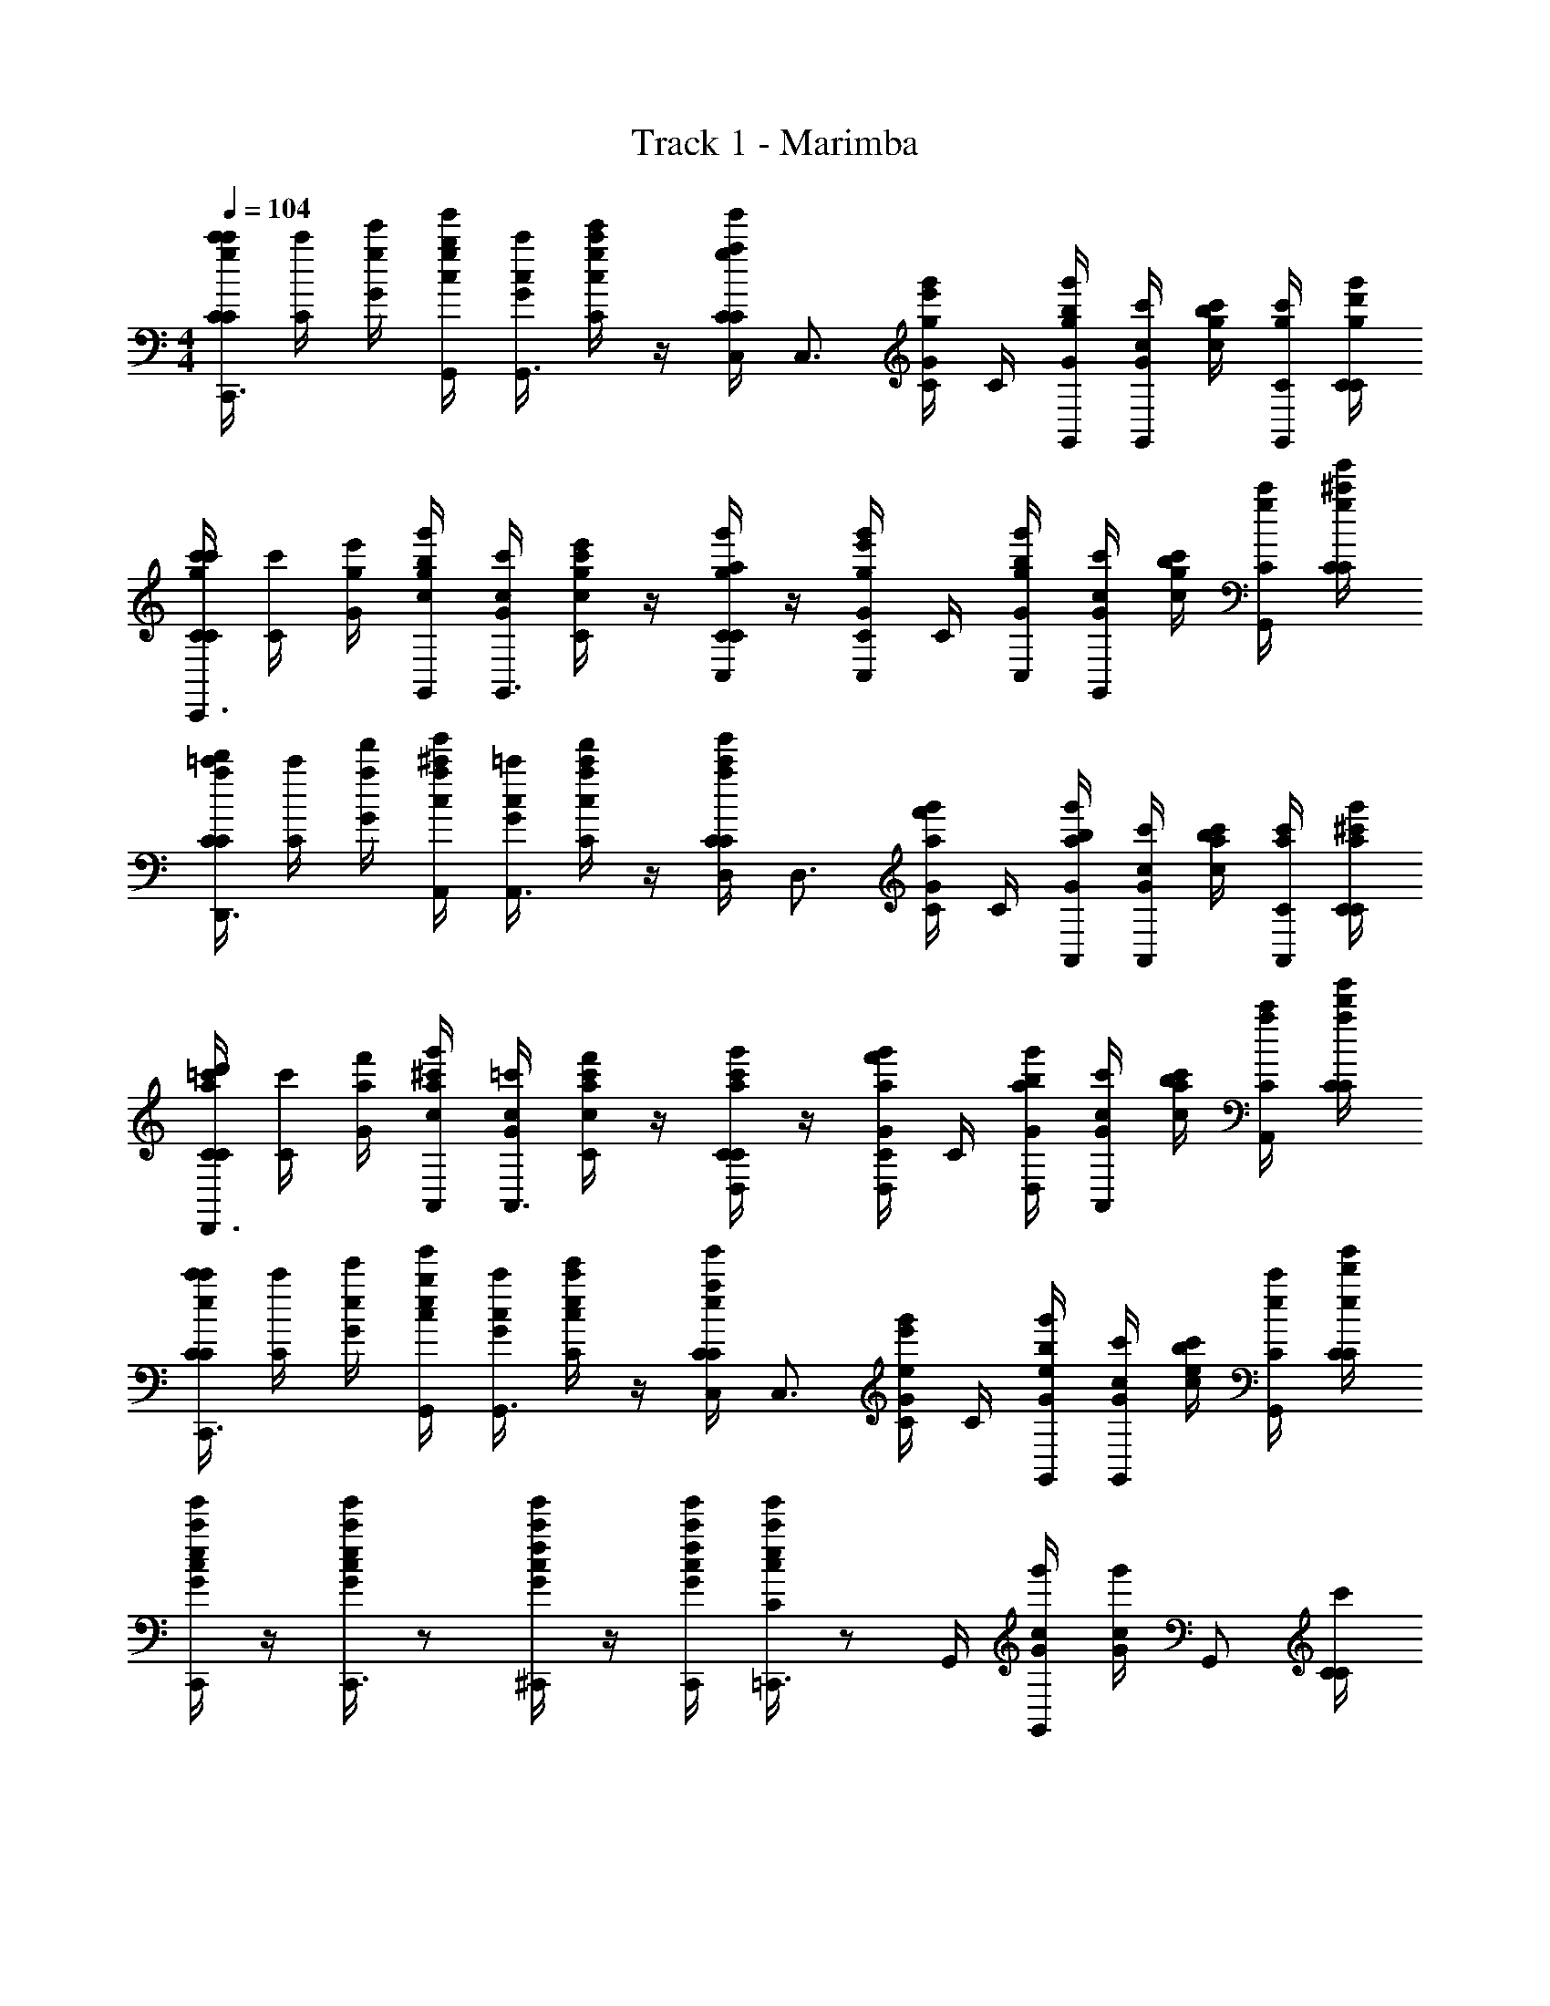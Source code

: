 X: 1
T: Track 1 - Marimba
Z: ABC Generated by Starbound Composer
L: 1/4
M: 4/4
Q: 1/4=104
K: C
[g/4c'/4C/4c'/4C/4C,,3/4] [C/4c'/4] [g/4e'/4G/4] [g/4b/4G,,/4c/4g'/4] [c/4c'/4G/4G,,3/4] [g/4e'/4c/4c'/4C/4] z/4 [g/4a/4C,/4C/4g'/4C/4] [z/4C,3/4] [g/4e'/4C/4g'/4G/4] C/4 [g/4b/4G,,/4g'/4G/4] [c/4c'/4G/4G,,/] [g/4b/4c/4c'/4] [g/4c'/4C/4G,,/] [g/4d'/4C/4g'/4C/4] 
[g/4c'/4C/4c'/4C/4C,,3/4] [C/4c'/4] [g/4e'/4G/4] [g/4b/4G,,/4c/4g'/4] [c/4c'/4G/4G,,3/4] [g/4e'/4c/4c'/4C/4] z/4 [g/4a/4C/4g'/4C/4C,/] z/4 [g/4e'/4C/4g'/4G/4C,/] C/4 [g/4b/4C,/4g'/4G/4] [c/4c'/4G/4G,,/] [g/4b/4c/4c'/4] [g/4c'/4C/4G,,/] [g/4^c'/4C/4g'/4C/4] 
[a/4d'/4C/4=c'/4C/4D,,3/4] [C/4c'/4] [a/4f'/4G/4] [a/4^c'/4A,,/4c/4g'/4] [c/4=c'/4G/4A,,3/4] [a/4f'/4c/4c'/4C/4] z/4 [a/4c'/4D,/4C/4g'/4C/4] [z/4D,3/4] [a/4f'/4C/4g'/4G/4] C/4 [a/4b/4A,,/4g'/4G/4] [c/4c'/4G/4A,,/] [a/4b/4c/4c'/4] [a/4c'/4C/4A,,/] [a/4^c'/4C/4g'/4C/4] 
[a/4d'/4C/4=c'/4C/4D,,3/4] [C/4c'/4] [a/4f'/4G/4] [a/4^c'/4A,,/4c/4g'/4] [c/4=c'/4G/4A,,3/4] [a/4f'/4c/4c'/4C/4] z/4 [a/4c'/4C/4g'/4C/4D,/] z/4 [a/4f'/4C/4g'/4G/4D,/] C/4 [a/4b/4D,/4g'/4G/4] [c/4c'/4G/4A,,/] [a/4b/4c/4c'/4] [a/4c'/4C/4A,,/] [a/4d'/4C/4g'/4C/4] 
[e/4c'/4C/4c'/4C/4C,,3/4] [C/4c'/4] [e/4e'/4G/4] [e/4b/4G,,/4c/4g'/4] [c/4c'/4G/4G,,3/4] [e/4e'/4c/4c'/4C/4] z/4 [e/4a/4C,/4C/4g'/4C/4] [z/4C,3/4] [e/4e'/4C/4g'/4G/4] C/4 [e/4b/4G,,/4g'/4G/4] [c/4c'/4G/4G,,/] [e/4b/4c/4c'/4] [e/4c'/4C/4G,,/] [e/4d'/4C/4g'/4C/4] 
[e/4c'/4c/4g'/4G/4C,,/] z/4 [e/4c'/4c/4g'/4G/4C,,3/4] z/ [f/4c'/4c/4g'/4G/4^C,,/] z/4 [f/4c'/4C,,/4c/4g'/4G/4] [e/4c'/4c/4g'/4C/4=C,,3/4] z/ G,,/4 [c/4g'/4G/4G,,/] [c/4g'/4G/4] [z/4G,,/] [C/4c'/4C/4] 
[g/4c'/4C/4c'/4C/4C,,3/4] [C/4c'/4] [g/4e'/4G/4] [g/4b/4G,,/4c/4g'/4] [c/4c'/4G/4G,,3/4] [g/4e'/4c/4c'/4C/4] z/4 [g/4a/4C,/4C/4g'/4C/4] [z/4C,3/4] [g/4e'/4C/4g'/4G/4] C/4 [g/4b/4G,,/4g'/4G/4] [c/4c'/4G/4G,,/] [g/4b/4c/4c'/4] [g/4c'/4C/4G,,/] [g/4d'/4C/4g'/4C/4] 
[g/4c'/4C/4c'/4C/4C,,3/4] [C/4c'/4] [g/4e'/4G/4] [g/4b/4G,,/4c/4g'/4] [c/4c'/4G/4G,,3/4] [g/4e'/4c/4c'/4C/4] z/4 [g/4a/4C/4g'/4C/4C,/] z/4 [g/4e'/4C/4g'/4G/4C,/] C/4 [g/4b/4C,/4g'/4G/4] [c/4c'/4G/4G,,/] [g/4b/4c/4c'/4] [g/4c'/4C/4G,,/] [g/4^c'/4C/4g'/4C/4] 
[a/4d'/4C/4=c'/4C/4D,,3/4] [C/4c'/4] [a/4f'/4G/4] [a/4^c'/4A,,/4c/4g'/4] [c/4=c'/4G/4A,,3/4] [a/4f'/4c/4c'/4C/4] z/4 [a/4c'/4D,/4C/4g'/4C/4] [z/4D,3/4] [a/4f'/4C/4g'/4G/4] C/4 [a/4b/4A,,/4g'/4G/4] [c/4c'/4G/4A,,/] [a/4b/4c/4c'/4] [a/4c'/4C/4A,,/] [a/4^c'/4C/4g'/4C/4] 
[a/4d'/4C/4=c'/4C/4D,,3/4] [C/4c'/4] [a/4f'/4G/4] [a/4^c'/4A,,/4c/4g'/4] [c/4=c'/4G/4A,,3/4] [a/4f'/4c/4c'/4C/4] z/4 [a/4c'/4C/4g'/4C/4D,/] z/4 [a/4f'/4C/4g'/4G/4D,/] C/4 [a/4b/4D,/4g'/4G/4] [c/4c'/4G/4A,,/] [a/4b/4c/4c'/4] [a/4c'/4C/4A,,/] [a/4d'/4C/4g'/4C/4] 
[e/4c'/4C/4c'/4C/4C,,3/4] [C/4c'/4] [e/4e'/4G/4] [e/4b/4G,,/4c/4g'/4] [c/4c'/4G/4G,,3/4] [e/4e'/4c/4c'/4C/4] z/4 [e/4a/4C,/4C/4g'/4C/4] [z/4C,3/4] [e/4e'/4C/4g'/4G/4] C/4 [e/4b/4G,,/4g'/4G/4] [c/4c'/4G/4G,,/] [e/4b/4c/4c'/4] [e/4c'/4C/4G,,/] [e/4d'/4C/4g'/4C/4] 
[e/4c'/4c/4g'/4G/4C,,/] z/4 [e/4c'/4c/4g'/4G/4C,,3/4] z/ [f/4c'/4c/4g'/4G/4^C,,/] z/4 [f/4c'/4C,,/4c/4g'/4G/4] [e/4c'/4c/4g'/4C/4=C,,3/4] z/ G,,/4 [c/4g'/4G/4G,,/] [c/4g'/4G/4] [z/4G,,/] [C/4c'/4C/4] 
[g/4c'/4C/4c'/4C/4C,,3/4] [C/4c'/4] [g/4e'/4G/4] [g/4b/4G,,/4c/4g'/4] [c/4c'/4G/4G,,3/4] [g/4e'/4c/4c'/4C/4] z/4 [g/4a/4C,/4C/4g'/4C/4] [z/4C,3/4] [g/4e'/4C/4g'/4G/4] C/4 [g/4b/4G,,/4g'/4G/4] [c/4c'/4G/4G,,/] [g/4b/4c/4c'/4] [g/4c'/4C/4G,,/] [g/4d'/4C/4g'/4C/4] 
[g/4c'/4C/4c'/4C/4C,,3/4] [C/4c'/4] [g/4e'/4G/4] [g/4b/4G,,/4c/4g'/4] [c/4c'/4G/4G,,3/4] [g/4e'/4c/4c'/4C/4] z/4 [g/4a/4C/4g'/4C/4C,/] z/4 [g/4e'/4C/4g'/4G/4C,/] C/4 [g/4b/4C,/4g'/4G/4] [c/4c'/4G/4G,,/] [g/4b/4c/4c'/4] [g/4c'/4C/4G,,/] [g/4^c'/4C/4g'/4C/4] 
[D,,/4C/4C/4^F/4e/4A/4] [D,,/4C/4F/4e/4A/4] G/4 [D,,/4c/4F/4e/4A/4] [c/4G/4] [D,,/4c/4C/4F/4c/4A/4] [E,,/4F/4e/4A/4] [F,,/4C/4C/4] [B/4g/4d/4G,,/] [C/4G/4] C/4 G/4 [c/4G/4G,,/gG] c/4 C/4 [C/4C/4] 
[=c'/4C/4C/4G/4c/4C,,3/4] C/4 [e'/4G/4] [b/4C,,/4c/4E/4G/4] [c/4G/4E,,3/4] [e'/4c/4C/4] [C/4E/4] [a/4E,,/4C/4C/4] [z/4F,,3/4] [e'/4C/4G/4=F/4A/4] C/4 [b/4F,,/4G/4G/B/] [c/4G/4^F,,/] [b/4c/4^F/4_B/4] [c'/4C/4=F/4A/4G,,/] [^c'/4C/4C/4] 
[=c'/4C/4C/4E9/28G9/28C,,3/4] [z/12C/4] [z/6c31/96e31/96] [z/6e'/4G/4] [z/12e/3g/3] [b/4C,,/4c/4] [c/4G/4f/4a/4E,,3/4] [e'/4c/4C/4] [d/4f/4] [a/4E,,/4C/4C/4e/4g/4] [z/4=F,,3/4] [e'/4C/4G/4c/4e/4] C/4 [b/4F,,/4G/4A/4c/4] [c/4G/4=B/4d/4^F,,/] [b/4c/4G3/4B3/4] [c'/4C/4G,,/] [^c'/4C/4C/4] 
[=c'/4C/4C/4G/4c/4C,,3/4] C/4 [e'/4G/4] [b/4C,,/4c/4E/4G/4] [c/4G/4E,,3/4] [e'/4c/4C/4] [C/4E/4] [a/4E,,/4C/4C/4] [z/4=F,,3/4] [e'/4C/4G/4F/4A/4] C/4 [b/4F,,/4G/4G/B/] [c/4G/4^F,,/] [b/4c/4^F/4_B/4] [c'/4C/4=F/4A/4G,,/] [^c'/4C/4C/4] 
[=c'/4C/4C/4E9/28G9/28C,,3/4] [z/12C/4] [z/6c31/96e31/96] [z/6e'/4G/4] [z/12e/3g/3] [b/4C,,/4c/4] [c/4G/4f/4a/4E,,3/4] [e'/4c/4C/4] [d/4f/4] [a/4E,,/4C/4C/4e/4g/4] [z/4=F,,3/4] [e'/4C/4G/4c/4e/4] C/4 [b/4F,,/4G/4A/4c/4] [c/4G/4=B/4d/4^F,,/] [b/4c/4G3/4B3/4] [c'/4C/4G,,/] [^c'/4C/4C/4] 
[C/4C/4C,,3/4] C/4 [G/4e/4g/4] [C,,/4c/4^d/4^f/4] [c/4G/4=d/4=f/4E,,3/4] [c/4C/4B/4^d/4] z/4 [E,,/4C/4C/4c/4e/4] [z/4=F,,3/4] [C/4G/4E/4G/4] [C/4F/4A/4] [F,,/4G/4G/4c/4] [c/4G/4A,,/] [c/4C/4A/4] [C/4E/4c/4C,/] [C/4C/4F/4=d/4] 
[C/4C/4C,,3/4] C/4 [G/4e/4g/4] [C,,/4c/4^d/4^f/4] [c/4G/4=d/4=f/4E,,3/4] [c/4C/4B/4^d/4] z/4 [E,,/4C/4C/4c/4e/4] [z/4F,,3/4] [C/4G/4f/4=c'/4] C/4 [F,,/4G/4f/4c'/4] [c/4G/4A,,/fc'] c/4 [C/4C,/] [C/4C/4] 
[C/4C/4C,,3/4] C/4 [G/4e/4g/4] [C,,/4c/4d/4^f/4] [c/4G/4=d/4=f/4E,,3/4] [c/4C/4B/4^d/4] z/4 [E,,/4C/4C/4c/4e/4] [z/4F,,3/4] [C/4G/4E/4G/4] [C/4F/4A/4] [F,,/4G/4G/4c/4] [c/4G/4A,,/] [c/4C/4A/4] [C/4E/4c/4C,/] [C/4C/4F/4=d/4] 
[C/4C/4^G,,3/4] C/4 [G/4^G/4^d/4] [G,,/4c/4] [c/4=G/4_B,,3/4] [c/4C/4F/4=d/4] z/4 [B,,/4C/4C/4] [C,/4Ec] [A,,/4C/4G/4] [B,,/4C/4] [=B,,/4G/4] [c/4G/4C,] c/4 C/4 [C/4C/4] 
[C/4C/4C,,3/4] C/4 [G/4e/4g/4] [C,,/4c/4^d/4^f/4] [c/4G/4=d/4=f/4E,,3/4] [c/4C/4B/4^d/4] z/4 [E,,/4C/4C/4c/4e/4] [z/4F,,3/4] [C/4G/4E/4G/4] [C/4F/4A/4] [F,,/4G/4G/4c/4] [c/4G/4A,,/] [c/4C/4A/4] [C/4E/4c/4C,/] [C/4C/4F/4=d/4] 
[C/4C/4C,,3/4] C/4 [G/4e/4g/4] [C,,/4c/4^d/4^f/4] [c/4G/4=d/4=f/4E,,3/4] [c/4C/4B/4^d/4] z/4 [E,,/4C/4C/4c/4e/4] [z/4F,,3/4] [C/4G/4f/4c'/4] C/4 [F,,/4G/4f/4c'/4] [c/4G/4A,,/fc'] c/4 [C/4C,/] [C/4C/4] 
[C/4C/4C,,3/4] C/4 [G/4e/4g/4] [C,,/4c/4d/4^f/4] [c/4G/4=d/4=f/4E,,3/4] [c/4C/4B/4^d/4] z/4 [E,,/4C/4C/4c/4e/4] [z/4F,,3/4] [C/4G/4E/4G/4] [C/4F/4A/4] [F,,/4G/4G/4c/4] [c/4G/4A,,/] [c/4C/4A/4] [C/4E/4c/4C,/] [C/4C/4F/4=d/4] 
[C/4C/4G,,3/4] C/4 [G/4^G/4^d/4] [G,,/4c/4] [c/4=G/4_B,,3/4] [c/4C/4F/4=d/4] z/4 [B,,/4C/4C/4] [C,/4Ec] [A,,/4C/4G/4] [B,,/4C/4] [=B,,/4G/4] [c/4G/4C,] c/4 C/4 [C/4C/4] 
[C/4^g/4C/4^G/4c/4^G,,,3/4] [C/4G/4c/4] [c'/4=G/4] [c/4^d/4^G/4c/4^D,,3/4] [c/4=G/4] [c/4g/4C/4^G/4c/4] [_B/4=d/4G,,/] [C/4=g/4C/4] [=G/4e/4=G,,3/4] [C/4c'/4G/4E/4c/4] C/4 [e/4G/4E/4A/4C,,3/4] [c/4g/4G/4CG] c/4 [c'/4C/4=G,,,/] [C/4C/4] 
[C/4^g/4C/4^G/4c/4^G,,,3/4] [C/4G/4c/4] [c'/4=G/4] [c/4^d/4^G/4c/4D,,3/4] [c/4=G/4] [c/4g/4C/4^G/4c/4] [B/4=d/4^G,,/] [C/4=g/4C/4=G2e2] [z/4=G,,3/4] [C/4c'/4G/4] C/4 [e/4G/4C,,3/4] [c/4g/4G/4] c/4 [c'/4C/4=G,,,/] [C/4C/4] 
[C/4^g/4C/4^G/4c/4^G,,,3/4] [C/4G/4c/4] [c'/4=G/4] [c/4^d/4^G/4c/4D,,3/4] [c/4=G/4] [c/4g/4C/4^G/4c/4] [B/4=d/4^G,,/] [C/4=g/4C/4] [=G/4e/4=G,,3/4] [C/4c'/4G/4E/4c/4] C/4 [e/4G/4E/4A/4C,,3/4] [c/4g/4G/4CG] c/4 [c'/4C/4=G,,,/] [C/4C/4] 
[=D,,/4C/4C/4^F/4e/4A/4] [D,,/4C/4F/4e/4A/4] G/4 [D,,/4c/4F/4e/4A/4] [c/4G/4] [D,,/4c/4C/4F/4c/4A/4] [E,,/4F/4e/4A/4] [F,,/4C/4C/4] [=B/4g/4d/4G,,/] [C/4G/4] C/4 G/4 [c/4G/4G,,/gG] c/4 C/4 [C/4C/4] 
[c'/4C/4C/4G/4c/4C,,3/4] C/4 [e'/4G/4] [b/4C,,/4c/4E/4G/4] [c/4G/4E,,3/4] [e'/4c/4C/4] [C/4E/4] [a/4E,,/4C/4C/4] [z/4F,,3/4] [e'/4C/4G/4=F/4A/4] C/4 [b/4F,,/4G/4G/B/] [c/4G/4^F,,/] [b/4c/4^F/4_B/4] [c'/4C/4=F/4A/4G,,/] [^c'/4C/4C/4] 
[=c'/4C/4C/4E9/28G9/28C,,3/4] [z/12C/4] [z/6c31/96e31/96] [z/6e'/4G/4] [z/12e/3g/3] [b/4C,,/4c/4] [c/4G/4f/4a/4E,,3/4] [e'/4c/4C/4] [d/4f/4] [a/4E,,/4C/4C/4e/4g/4] [z/4=F,,3/4] [e'/4C/4G/4c/4e/4] C/4 [b/4F,,/4G/4A/4c/4] [c/4G/4=B/4d/4^F,,/] [b/4c/4G3/4B3/4] [c'/4C/4G,,/] [^c'/4C/4C/4] 
[=c'/4C/4C/4G/4c/4C,,3/4] C/4 [e'/4G/4] [b/4C,,/4c/4E/4G/4] [c/4G/4E,,3/4] [e'/4c/4C/4] [C/4E/4] [a/4E,,/4C/4C/4] [z/4=F,,3/4] [e'/4C/4G/4F/4A/4] C/4 [b/4F,,/4G/4G/B/] [c/4G/4^F,,/] [b/4c/4^F/4_B/4] [c'/4C/4=F/4A/4G,,/] [^c'/4C/4C/4] 
[=c'/4C/4C/4E9/28G9/28C,,3/4] [z/12C/4] [z/6c31/96e31/96] [z/6e'/4G/4] [z/12e/3g/3] [b/4C,,/4c/4] [c/4G/4f/4a/4E,,3/4] [e'/4c/4C/4] [d/4f/4] [a/4E,,/4C/4C/4e/4g/4] [z/4=F,,3/4] [e'/4C/4G/4c/4e/4] C/4 [b/4F,,/4G/4A/4c/4] [c/4G/4=B/4d/4^F,,/] [b/4c/4G3/4B3/4] [c'/4C/4G,,/] [^c'/4C/4C/4] 
[C/4C/4c/4e/4C,,3/4] [C/4G/4c/4] G/4 [F,,/4c/4E/4G/4] [c/4G/4G,,/] [c/4C/4] [E/4^G/4C,/] [C/4C/4] [F/4A/4=F,,3/4] [C/4=G/4c/4f/4] C/4 [F,,/4G/4c/4f/4] [C,/4c/4G/4F/4A/4] [C,/4c/4] [C/4F,,/] [C/4C/4] 
[C/4C/4G9/28B9/28D,,3/4] [z/12C/4] [z/6f31/96a31/96] [z/6G/4] [z/12f/3a/3] [F,,/4c/4] [c/4G/4f9/28a9/28G,,/] [z/12c/4C/4] [z/6e31/96g31/96] [z/6B,,/] [z/12d/3f/3] [C/4C/4] [c/4e/4G,,3/4] [C/4G/4A/4c/4] C/4 [G,,/4G/4F/4A/4] [C,/4c/4G/4EG] [C,/4c/4] [C/4G,,/] [C/4C/4] 
[C/4C/4c/4e/4C,,3/4] [C/4G/4c/4] G/4 [^F,,/4c/4E/4G/4] [c/4G/4G,,/] [c/4C/4] [E/4^G/4C,/] [C/4C/4] [F/4A/4=F,,3/4] [C/4=G/4c/4f/4] C/4 [F,,/4G/4c/4f/4] [C,/4c/4G/4F/4A/4] [C,/4c/4] [C/4F,,/] [C/4C/4] 
[C/4C/4G/4B/4G,,3/4] [C/4d/4f/4] G/4 [G,,/4c/4d/4f/4] [c/4G/4G,,9/28d9/28f9/28] [z/12c/4C/4] [A,,31/96c31/96e31/96] z/96 [z/12B,,/3B/3d/3] [C/4C/4] [G/4C,/c] [C/4G/4E/4] [C/4G,,/] [G/4E/4] [c/4G/4C,,C] c/4 C/4 [C/4C/4] 
[C/4C/4c/4e/4C,,3/4] [C/4G/4c/4] G/4 [^F,,/4c/4E/4G/4] [c/4G/4G,,/] [c/4C/4] [E/4^G/4C,/] [C/4C/4] [F/4A/4=F,,3/4] [C/4=G/4c/4f/4] C/4 [F,,/4G/4c/4f/4] [C,/4c/4G/4F/4A/4] [C,/4c/4] [C/4F,,/] [C/4C/4] 
[C/4C/4G9/28B9/28D,,3/4] [z/12C/4] [z/6f31/96a31/96] [z/6G/4] [z/12f/3a/3] [F,,/4c/4] [c/4G/4f9/28a9/28G,,/] [z/12c/4C/4] [z/6e31/96g31/96] [z/6B,,/] [z/12d/3f/3] [C/4C/4] [c/4e/4G,,3/4] [C/4G/4A/4c/4] C/4 [G,,/4G/4F/4A/4] [C,/4c/4G/4EG] [C,/4c/4] [C/4G,,/] [C/4C/4] 
[C/4C/4c/4e/4C,,3/4] [C/4G/4c/4] G/4 [^F,,/4c/4E/4G/4] [c/4G/4G,,/] [c/4C/4] [E/4^G/4C,/] [C/4C/4] [F/4A/4=F,,3/4] [C/4=G/4c/4f/4] C/4 [F,,/4G/4c/4f/4] [C,/4c/4G/4F/4A/4] [C,/4c/4] [C/4F,,/] [C/4C/4] 
[C/4C/4G/4B/4G,,3/4] [C/4d/4f/4] G/4 [G,,/4c/4d/4f/4] [c/4G/4G,,9/28d9/28f9/28] [z/12c/4C/4] [A,,31/96c31/96e31/96] z/96 [z/12B,,/3B/3d/3] [C/4C/4] [G/4C,/c] [C/4G/4E/4] [C/4G,,/] [G/4E/4] [c/4G/4C,,C] c/4 C/4 [C/4C/4] 
[C/4^g/4C/4^G/4c/4^G,,,3/4] [C/4G/4c/4] [=c'/4=G/4] [c/4^d/4^G/4c/4^D,,3/4] [c/4=G/4] [c/4g/4C/4^G/4c/4] [_B/4=d/4^G,,/] [C/4=g/4C/4] [=G/4e/4=G,,3/4] [C/4c'/4G/4E/4c/4] C/4 [e/4G/4E/4A/4C,,3/4] [c/4g/4G/4CG] c/4 [c'/4C/4=G,,,/] [C/4C/4] 
[C/4^g/4C/4^G/4c/4^G,,,3/4] [C/4G/4c/4] [c'/4=G/4] [c/4^d/4^G/4c/4D,,3/4] [c/4=G/4] [c/4g/4C/4^G/4c/4] [B/4=d/4^G,,/] [C/4=g/4C/4=G2e2] [z/4=G,,3/4] [C/4c'/4G/4] C/4 [e/4G/4C,,3/4] [c/4g/4G/4] c/4 [c'/4C/4=G,,,/] [C/4C/4] 
[C/4^g/4C/4^G/4c/4^G,,,3/4] [C/4G/4c/4] [c'/4=G/4] [c/4^d/4^G/4c/4D,,3/4] [c/4=G/4] [c/4g/4C/4^G/4c/4] [B/4=d/4^G,,/] [C/4=g/4C/4] [=G/4e/4=G,,3/4] [C/4c'/4G/4E/4c/4] C/4 [e/4G/4E/4A/4C,,3/4] [c/4g/4G/4CG] c/4 [c'/4C/4=G,,,/] [C/4C/4] 
[=D,,/4C/4C/4^F/4e/4A/4] [D,,/4C/4F/4e/4A/4] G/4 [D,,/4c/4F/4e/4A/4] [c/4G/4] [D,,/4c/4C/4F/4c/4A/4] [E,,/4F/4e/4A/4] [F,,/4C/4C/4] [=B/4g/4d/4G,,/] [C/4G/4] C/4 G/4 [c/4G/4G,,/gG] c/4 C/4 [C/4C/4] 
[C/4C/4c/4e/4C,,3/4] [C/4G/4c/4] G/4 [^F,,/4c/4E/4G/4] [c/4G/4G,,/] [c/4C/4] [E/4^G/4C,/] [C/4C/4] [=F/4A/4=F,,3/4] [C/4=G/4c/4f/4] C/4 [F,,/4G/4c/4f/4] [C,/4c/4G/4F/4A/4] [C,/4c/4] [C/4F,,/] [C/4C/4] 
[C/4C/4G9/28B9/28D,,3/4] [z/12C/4] [z/6f31/96a31/96] [z/6G/4] [z/12f/3a/3] [F,,/4c/4] [c/4G/4f9/28a9/28G,,/] [z/12c/4C/4] [z/6e31/96g31/96] [z/6B,,/] [z/12d/3f/3] [C/4C/4] [c/4e/4G,,3/4] [C/4G/4A/4c/4] C/4 [G,,/4G/4F/4A/4] [C,/4c/4G/4EG] [C,/4c/4] [C/4G,,/] [C/4C/4] 
[C/4C/4c/4e/4C,,3/4] [C/4G/4c/4] G/4 [^F,,/4c/4E/4G/4] [c/4G/4G,,/] [c/4C/4] [E/4^G/4C,/] [C/4C/4] [F/4A/4=F,,3/4] [C/4=G/4c/4f/4] C/4 [F,,/4G/4c/4f/4] [C,/4c/4G/4F/4A/4] [C,/4c/4] [C/4F,,/] [C/4C/4] 
[C/4C/4G/4B/4G,,3/4] [C/4d/4f/4] G/4 [G,,/4c/4d/4f/4] [c/4G/4G,,9/28d9/28f9/28] [z/12c/4C/4] [A,,31/96c31/96e31/96] z/96 [z/12B,,/3B/3d/3] [C/4C/4] [G/4C,/c] [C/4G/4E/4] [C/4G,,/] [G/4E/4] [c/4G/4C,,C] c/4 C/4 [C/4C/4] 
[c'/4C/4C/4G/4c/4C,,3/4] C/4 [e'/4G/4] [b/4C,,/4c/4E/4G/4] [c/4G/4E,,3/4] [e'/4c/4C/4] [C/4E/4] [a/4E,,/4C/4C/4] [z/4F,,3/4] [e'/4C/4G/4F/4A/4] C/4 [b/4F,,/4G/4G/B/] [c/4G/4^F,,/] [b/4c/4^F/4_B/4] [c'/4C/4=F/4A/4G,,/] [^c'/4C/4C/4] 
[=c'/4C/4C/4E9/28G9/28C,,3/4] [z/12C/4] [z/6c31/96e31/96] [z/6e'/4G/4] [z/12e/3g/3] [b/4C,,/4c/4] [c/4G/4f/4a/4E,,3/4] [e'/4c/4C/4] [d/4f/4] [a/4E,,/4C/4C/4e/4g/4] [z/4=F,,3/4] [e'/4C/4G/4c/4e/4] C/4 [b/4F,,/4G/4A/4c/4] [c/4G/4=B/4d/4^F,,/] [b/4c/4G3/4B3/4] [c'/4C/4G,,/] [^c'/4C/4C/4] 
[=c'/4C/4C/4G/4c/4C,,3/4] C/4 [e'/4G/4] [b/4C,,/4c/4E/4G/4] [c/4G/4E,,3/4] [e'/4c/4C/4] [C/4E/4] [a/4E,,/4C/4C/4] [z/4=F,,3/4] [e'/4C/4G/4F/4A/4] C/4 [b/4F,,/4G/4G/B/] [c/4G/4^F,,/] [b/4c/4^F/4_B/4] [c'/4C/4=F/4A/4G,,/] [^c'/4C/4C/4] 
[=c'/4C/4C/4E9/28G9/28C,,3/4] [z/12C/4] [z/6c31/96e31/96] [z/6e'/4G/4] [z/12e/3g/3] [b/4C,,/4c/4] [c/4G/4f/4a/4E,,3/4] [e'/4c/4C/4] [d/4f/4] [a/4E,,/4C/4C/4e/4g/4] [z/4=F,,3/4] [e'/4C/4G/4c/4e/4] C/4 [b/4F,,/4G/4A/4c/4] [c/4G/4=B/4d/4^F,,/] [b/4c/4G3/4B3/4] [c'/4C/4G,,/] [^c'/4C/4C/4] 
[C/4C/4C,,3/4] C/4 [G/4e/4g/4] [C,,/4c/4^d/4^f/4] [c/4G/4=d/4=f/4E,,3/4] [c/4C/4B/4^d/4] z/4 [E,,/4C/4C/4c/4e/4] [z/4=F,,3/4] [C/4G/4E/4G/4] [C/4F/4A/4] [F,,/4G/4G/4c/4] [c/4G/4A,,/] [c/4C/4A/4] [C/4E/4c/4C,/] [C/4C/4F/4=d/4] 
[C/4C/4C,,3/4] C/4 [G/4e/4g/4] [C,,/4c/4^d/4^f/4] [c/4G/4=d/4=f/4E,,3/4] [c/4C/4B/4^d/4] z/4 [E,,/4C/4C/4c/4e/4] [z/4F,,3/4] [C/4G/4f/4=c'/4] C/4 [F,,/4G/4f/4c'/4] [c/4G/4A,,/fc'] c/4 [C/4C,/] [C/4C/4] 
[C/4C/4C,,3/4] C/4 [G/4e/4g/4] [C,,/4c/4d/4^f/4] [c/4G/4=d/4=f/4E,,3/4] [c/4C/4B/4^d/4] z/4 [E,,/4C/4C/4c/4e/4] [z/4F,,3/4] [C/4G/4E/4G/4] [C/4F/4A/4] [F,,/4G/4G/4c/4] [c/4G/4A,,/] [c/4C/4A/4] [C/4E/4c/4C,/] [C/4C/4F/4=d/4] 
[C/4C/4^G,,3/4] C/4 [G/4^G/4^d/4] [G,,/4c/4] [c/4=G/4_B,,3/4] [c/4C/4F/4=d/4] z/4 [B,,/4C/4C/4] [C,/4Ec] [A,,/4C/4G/4] [B,,/4C/4] [=B,,/4G/4] [c/4G/4C,] c/4 C/4 [C/4C/4] 
[C/4C/4C,,3/4] C/4 [G/4e/4g/4] [C,,/4c/4^d/4^f/4] [c/4G/4=d/4=f/4E,,3/4] [c/4C/4B/4^d/4] z/4 [E,,/4C/4C/4c/4e/4] [z/4F,,3/4] [C/4G/4E/4G/4] [C/4F/4A/4] [F,,/4G/4G/4c/4] [c/4G/4A,,/] [c/4C/4A/4] [C/4E/4c/4C,/] [C/4C/4F/4=d/4] 
[C/4C/4C,,3/4] C/4 [G/4e/4g/4] [C,,/4c/4^d/4^f/4] [c/4G/4=d/4=f/4E,,3/4] [c/4C/4B/4^d/4] z/4 [E,,/4C/4C/4c/4e/4] [z/4F,,3/4] [C/4G/4f/4c'/4] C/4 [F,,/4G/4f/4c'/4] [c/4G/4A,,/fc'] c/4 [C/4C,/] [C/4C/4] 
[C/4C/4C,,3/4] C/4 [G/4e/4g/4] [C,,/4c/4d/4^f/4] [c/4G/4=d/4=f/4E,,3/4] [c/4C/4B/4^d/4] z/4 [E,,/4C/4C/4c/4e/4] [z/4F,,3/4] [C/4G/4E/4G/4] [C/4F/4A/4] [F,,/4G/4G/4c/4] [c/4G/4A,,/] [c/4C/4A/4] [C/4E/4c/4C,/] [C/4C/4F/4=d/4] 
[C/4C/4G,,3/4] C/4 [G/4^G/4^d/4] [G,,/4c/4] [c/4=G/4_B,,3/4] [c/4C/4F/4=d/4] z/4 [B,,/4C/4C/4] [C,/4Ec] [A,,/4C/4G/4] [B,,/4C/4] [=B,,/4G/4] [c/4G/4C,] c/4 C/4 [C/4C/4] 
[C/4^g/4C/4^G/4c/4^G,,,3/4] [C/4G/4c/4] [c'/4=G/4] [c/4^d/4^G/4c/4^D,,3/4] [c/4=G/4] [c/4g/4C/4^G/4c/4] [_B/4=d/4G,,/] [C/4=g/4C/4] [=G/4e/4=G,,3/4] [C/4c'/4G/4E/4c/4] C/4 [e/4G/4E/4A/4C,,3/4] [c/4g/4G/4CG] c/4 [c'/4C/4=G,,,/] [C/4C/4] 
[C/4^g/4C/4^G/4c/4^G,,,3/4] [C/4G/4c/4] [c'/4=G/4] [c/4^d/4^G/4c/4D,,3/4] [c/4=G/4] [c/4g/4C/4^G/4c/4] [B/4=d/4^G,,/] [C/4=g/4C/4=G2e2] [z/4=G,,3/4] [C/4c'/4G/4] C/4 [e/4G/4C,,3/4] [c/4g/4G/4] c/4 [c'/4C/4=G,,,/] [C/4C/4] 
[C/4^g/4C/4^G/4c/4^G,,,3/4] [C/4G/4c/4] [c'/4=G/4] [c/4^d/4^G/4c/4D,,3/4] [c/4=G/4] [c/4g/4C/4^G/4c/4] [B/4=d/4^G,,/] [C/4=g/4C/4] [=G/4e/4=G,,3/4] [C/4c'/4G/4E/4c/4] C/4 [e/4G/4E/4A/4C,,3/4] [c/4g/4G/4CG] c/4 [c'/4C/4=G,,,/] [C/4C/4] 
[=D,,/4C/4C/4^F/4e/4A/4] [D,,/4C/4F/4e/4A/4] G/4 [D,,/4c/4F/4e/4A/4] [c/4G/4] [D,,/4c/4C/4F/4c/4A/4] [E,,/4F/4e/4A/4] [F,,/4C/4C/4] [=B/4g/4d/4G,,/] [C/4G/4] C/4 G/4 [c/4G/4G,,/gG] c/4 C/4 [C/4C/4] 
[c'/4C/4C/4G/4c/4C,,3/4] C/4 [e'/4G/4] [b/4C,,/4c/4E/4G/4] [c/4G/4E,,3/4] [e'/4c/4C/4] [C/4E/4] [a/4E,,/4C/4C/4] [z/4F,,3/4] [e'/4C/4G/4=F/4A/4] C/4 [b/4F,,/4G/4G/B/] [c/4G/4^F,,/] [b/4c/4^F/4_B/4] [c'/4C/4=F/4A/4G,,/] [^c'/4C/4C/4] 
[=c'/4C/4C/4E9/28G9/28C,,3/4] [z/12C/4] [z/6c31/96e31/96] [z/6e'/4G/4] [z/12e/3g/3] [b/4C,,/4c/4] [c/4G/4f/4a/4E,,3/4] [e'/4c/4C/4] [d/4f/4] [a/4E,,/4C/4C/4e/4g/4] [z/4=F,,3/4] [e'/4C/4G/4c/4e/4] C/4 [b/4F,,/4G/4A/4c/4] [c/4G/4=B/4d/4^F,,/] [b/4c/4G3/4B3/4] [c'/4C/4G,,/] [^c'/4C/4C/4] 
[=c'/4C/4C/4G/4c/4C,,3/4] C/4 [e'/4G/4] [b/4C,,/4c/4E/4G/4] [c/4G/4E,,3/4] [e'/4c/4C/4] [C/4E/4] [a/4E,,/4C/4C/4] [z/4=F,,3/4] [e'/4C/4G/4F/4A/4] C/4 [b/4F,,/4G/4G/B/] [c/4G/4^F,,/] [b/4c/4^F/4_B/4] [c'/4C/4=F/4A/4G,,/] [^c'/4C/4C/4] 
[=c'/4C/4C/4E9/28G9/28C,,3/4] [z/12C/4] [z/6c31/96e31/96] [z/6e'/4G/4] [z/12e/3g/3] [b/4C,,/4c/4] [c/4G/4f/4a/4E,,3/4] [e'/4c/4C/4] [d/4f/4] [a/4E,,/4C/4C/4e/4g/4] [z/4=F,,3/4] [e'/4C/4G/4c/4e/4] C/4 [b/4F,,/4G/4A/4c/4] [c/4G/4=B/4d/4^F,,/] [b/4c/4G3/4B3/4] [c'/4C/4G,,/] [^c'/4C/4C/4] 
[C/4C/4c/4e/4C,,3/4] [C/4G/4c/4] G/4 [F,,/4c/4E/4G/4] [c/4G/4G,,/] [c/4C/4] [E/4^G/4C,/] [C/4C/4] [F/4A/4=F,,3/4] [C/4=G/4c/4f/4] C/4 [F,,/4G/4c/4f/4] [C,/4c/4G/4F/4A/4] [C,/4c/4] [C/4F,,/] [C/4C/4] 
[C/4C/4G9/28B9/28D,,3/4] [z/12C/4] [z/6f31/96a31/96] [z/6G/4] [z/12f/3a/3] [F,,/4c/4] [c/4G/4f9/28a9/28G,,/] [z/12c/4C/4] [z/6e31/96g31/96] [z/6B,,/] [z/12d/3f/3] [C/4C/4] [c/4e/4G,,3/4] [C/4G/4A/4c/4] C/4 [G,,/4G/4F/4A/4] [C,/4c/4G/4EG] [C,/4c/4] [C/4G,,/] [C/4C/4] 
[C/4C/4c/4e/4C,,3/4] [C/4G/4c/4] G/4 [^F,,/4c/4E/4G/4] [c/4G/4G,,/] [c/4C/4] [E/4^G/4C,/] [C/4C/4] [F/4A/4=F,,3/4] [C/4=G/4c/4f/4] C/4 [F,,/4G/4c/4f/4] [C,/4c/4G/4F/4A/4] [C,/4c/4] [C/4F,,/] [C/4C/4] 
[C/4C/4G/4B/4G,,3/4] [C/4d/4f/4] G/4 [G,,/4c/4d/4f/4] [c/4G/4G,,9/28d9/28f9/28] [z/12c/4C/4] [A,,31/96c31/96e31/96] z/96 [z/12B,,/3B/3d/3] [C/4C/4] [G/4C,/c] [C/4G/4E/4] [C/4G,,/] [G/4E/4] [c/4G/4C,,C] c/4 C/4 [C/4C/4] 
[C/4C/4c/4e/4C,,3/4] [C/4G/4c/4] G/4 [^F,,/4c/4E/4G/4] [c/4G/4G,,/] [c/4C/4] [E/4^G/4C,/] [C/4C/4] [F/4A/4=F,,3/4] [C/4=G/4c/4f/4] C/4 [F,,/4G/4c/4f/4] [C,/4c/4G/4F/4A/4] [C,/4c/4] [C/4F,,/] [C/4C/4] 
[C/4C/4G9/28B9/28D,,3/4] [z/12C/4] [z/6f31/96a31/96] [z/6G/4] [z/12f/3a/3] [F,,/4c/4] [c/4G/4f9/28a9/28G,,/] [z/12c/4C/4] [z/6e31/96g31/96] [z/6B,,/] [z/12d/3f/3] [C/4C/4] [c/4e/4G,,3/4] [C/4G/4A/4c/4] C/4 [G,,/4G/4F/4A/4] [C,/4c/4G/4EG] [C,/4c/4] [C/4G,,/] [C/4C/4] 
[C/4C/4c/4e/4C,,3/4] [C/4G/4c/4] G/4 [^F,,/4c/4E/4G/4] [c/4G/4G,,/] [c/4C/4] [E/4^G/4C,/] [C/4C/4] [F/4A/4=F,,3/4] [C/4=G/4c/4f/4] C/4 [F,,/4G/4c/4f/4] [C,/4c/4G/4F/4A/4] [C,/4c/4] [C/4F,,/] [C/4C/4] 
[C/4C/4G/4B/4G,,3/4] [C/4d/4f/4] G/4 [G,,/4c/4d/4f/4] [c/4G/4G,,9/28d9/28f9/28] [z/12c/4C/4] [A,,31/96c31/96e31/96] z/96 [z/12B,,/3B/3d/3] [C/4C/4] [G/4C,/c] [C/4G/4E/4] [C/4G,,/] [G/4E/4] [c/4G/4C,,C] c/4 C/4 [C/4C/4] 
[C/4^g/4C/4^G/4c/4^G,,,3/4] [C/4G/4c/4] [=c'/4=G/4] [c/4^d/4^G/4c/4^D,,3/4] [c/4=G/4] [c/4g/4C/4^G/4c/4] [_B/4=d/4^G,,/] [C/4=g/4C/4] [=G/4e/4=G,,3/4] [C/4c'/4G/4E/4c/4] C/4 [e/4G/4E/4A/4C,,3/4] [c/4g/4G/4CG] c/4 [c'/4C/4=G,,,/] [C/4C/4] 
[C/4^g/4C/4^G/4c/4^G,,,3/4] [C/4G/4c/4] [c'/4=G/4] [c/4^d/4^G/4c/4D,,3/4] [c/4=G/4] [c/4g/4C/4^G/4c/4] [B/4=d/4^G,,/] [C/4=g/4C/4=G2e2] [z/4=G,,3/4] [C/4c'/4G/4] C/4 [e/4G/4C,,3/4] [c/4g/4G/4] c/4 [c'/4C/4=G,,,/] [C/4C/4] 
[C/4^g/4C/4^G/4c/4^G,,,3/4] [C/4G/4c/4] [c'/4=G/4] [c/4^d/4^G/4c/4D,,3/4] [c/4=G/4] [c/4g/4C/4^G/4c/4] [B/4=d/4^G,,/] [C/4=g/4C/4] [=G/4e/4=G,,3/4] [C/4c'/4G/4E/4c/4] C/4 [e/4G/4E/4A/4C,,3/4] [c/4g/4G/4CG] c/4 [c'/4C/4=G,,,/] [C/4C/4] 
[=D,,/4C/4C/4^F/4e/4A/4] [D,,/4C/4F/4e/4A/4] G/4 [D,,/4c/4F/4e/4A/4] [c/4G/4] [D,,/4c/4C/4F/4c/4A/4] [E,,/4F/4e/4A/4] [F,,/4C/4C/4] [=B/4g/4d/4G,,/] [C/4G/4] C/4 G/4 [c/4G/4G,,/gG] c/4 C/4 [C/4C/4] 
[C/4C/4c/4e/4C,,3/4] [C/4G/4c/4] G/4 [^F,,/4c/4E/4G/4] [c/4G/4G,,/] [c/4C/4] [E/4^G/4C,/] [C/4C/4] [=F/4A/4=F,,3/4] [C/4=G/4c/4f/4] C/4 [F,,/4G/4c/4f/4] [C,/4c/4G/4F/4A/4] [C,/4c/4] [C/4F,,/] [C/4C/4] 
[C/4C/4G9/28B9/28D,,3/4] [z/12C/4] [z/6f31/96a31/96] [z/6G/4] [z/12f/3a/3] [F,,/4c/4] [c/4G/4f9/28a9/28G,,/] [z/12c/4C/4] [z/6e31/96g31/96] [z/6B,,/] [z/12d/3f/3] [C/4C/4] [c/4e/4G,,3/4] [C/4G/4A/4c/4] C/4 [G,,/4G/4F/4A/4] [C,/4c/4G/4EG] [C,/4c/4] [C/4G,,/] [C/4C/4] 
[C/4C/4c/4e/4C,,3/4] [C/4G/4c/4] G/4 [^F,,/4c/4E/4G/4] [c/4G/4G,,/] [c/4C/4] [E/4^G/4C,/] [C/4C/4] [F/4A/4=F,,3/4] [C/4=G/4c/4f/4] C/4 [F,,/4G/4c/4f/4] [C,/4c/4G/4F/4A/4] [C,/4c/4] [C/4F,,/] [C/4C/4] 
[C/4C/4G/4B/4G,,3/4] [C/4d/4f/4] G/4 [G,,/4c/4d/4f/4] [c/4G/4G,,9/28d9/28f9/28] [z/12c/4C/4] [A,,31/96c31/96e31/96] z/96 [z/12B,,/3B/3d/3] [C/4C/4] [G/4C,/c] [C/4G/4E/4] [C/4G,,/] [G/4E/4] [c/4G/4C,,C] c/4 C/4 [C/4C/4] 
